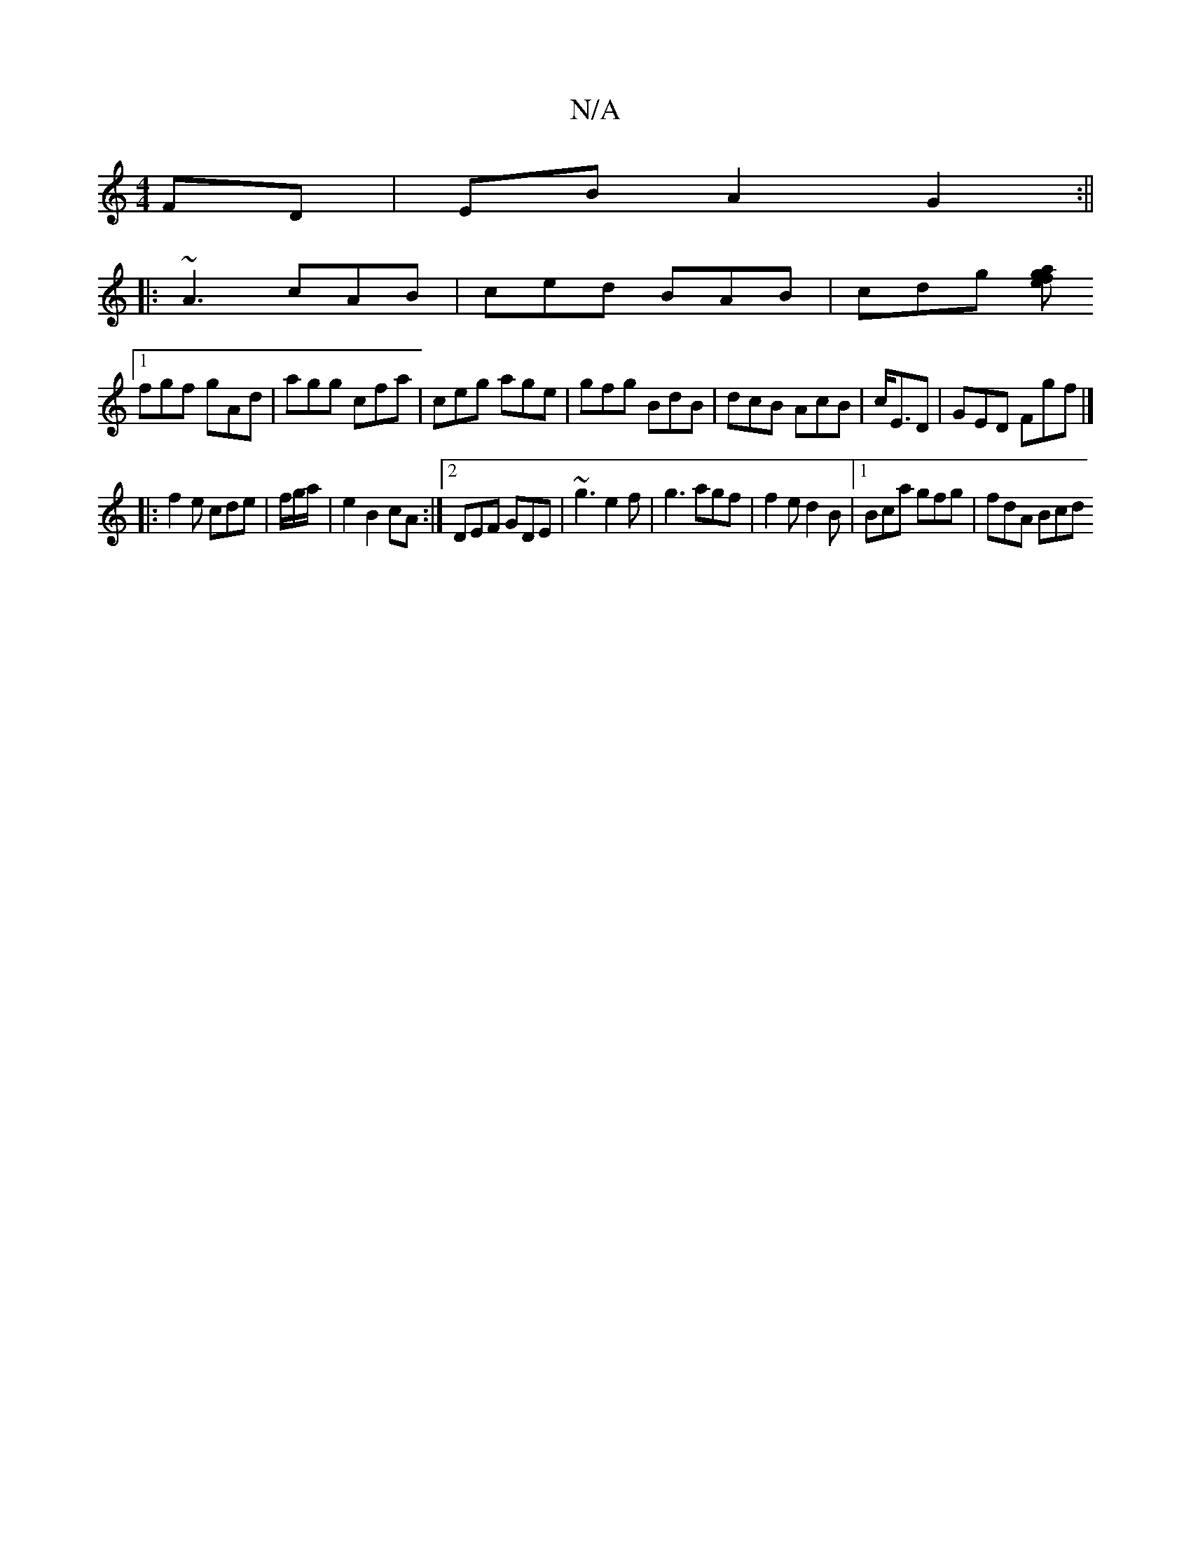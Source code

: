 X:1
T:N/A
M:4/4
R:N/A
K:Cmajor
 FD | EB A2 G2:||
|: ~A3 cAB | ced BAB | cdg [ag>fe>)|
[1 fgf gAd|agg cfa|ceg age|gfg BdB|dcB AcB|c<ED | GED Fgf|]
[|:f2e cde|f/g/a/| e2  B2 cA:|2 DEF GDE|~g3 e2f|g3 agf|f2 e d2 B |1 Bca gfg | fdA Bcd